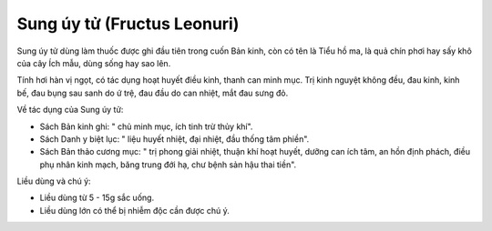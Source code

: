 .. _plants_su_nguy_tu:

Sung úy tử (Fructus Leonuri)
############################

Sung úy tử dùng làm thuốc được ghi đầu tiên trong cuốn Bản kinh, còn có
tên là Tiểu hồ ma, là quả chín phơi hay sấy khô của cây Ích mẫu, dùng
sống hay sao lên.

Tính hơi hàn vị ngọt, có tác dụng hoạt huyết điều kinh, thanh can minh
mục. Trị kinh nguyệt không đều, đau kinh, kinh bế, đau bụng sau sanh do
ứ trệ, đau đầu do can nhiệt, mắt đau sưng đỏ.

Về tác dụng của Sung úy tử:

-  Sách Bản kinh ghi: " chủ minh mục, ích tinh trừ thủy khí".

-  Sách Danh y biệt lục: " liệu huyết nhiệt, đại nhiệt, đầu thống tâm
   phiền".
-  Sách Bản thảo cương mục: " trị phong giải nhiệt, thuận khí hoạt
   huyết, dưỡng can ích tâm, an hồn định phách, điều phụ nhân kinh mạch,
   băng trung đới hạ, chư bệnh sản hậu thai tiền".

Liều dùng và chú ý:

-  Liều dùng từ 5 - 15g sắc uống.
-  Liều dùng lớn có thể bị nhiễm độc cần được chú ý.

 

..  image:: SUNGUYTU.JPG
   :width: 50px
   :height: 50px
   :target: SUNGUYTU_.htm
